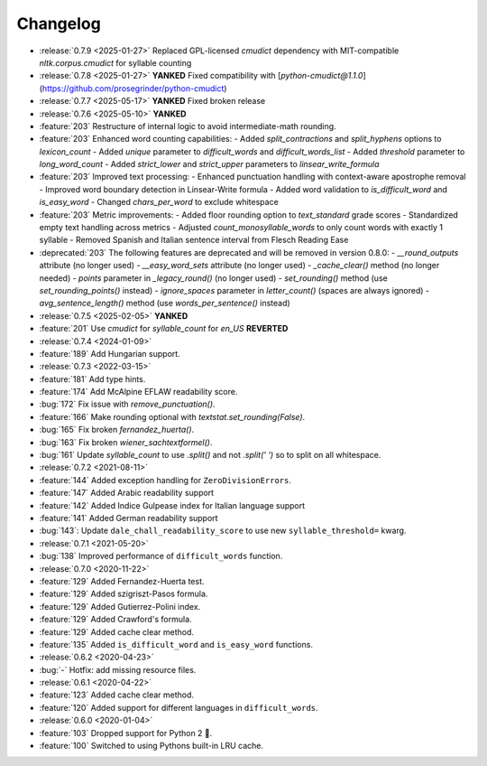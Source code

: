 =========
Changelog
=========

- :release:`0.7.9 <2025-01-27>` Replaced GPL-licensed `cmudict` dependency with MIT-compatible `nltk.corpus.cmudict` for syllable counting
- :release:`0.7.8 <2025-01-27>` **YANKED** Fixed compatibility with [`python-cmudict@1.1.0`](https://github.com/prosegrinder/python-cmudict) 
- :release:`0.7.7 <2025-05-17>` **YANKED** Fixed broken release 
- :release:`0.7.6 <2025-05-10>` **YANKED**
- :feature:`203` Restructure of internal logic to avoid intermediate-math rounding.
- :feature:`203` Enhanced word counting capabilities:
  - Added `split_contractions` and `split_hyphens` options to `lexicon_count`
  - Added `unique` parameter to `difficult_words` and `difficult_words_list`
  - Added `threshold` parameter to `long_word_count`
  - Added `strict_lower` and `strict_upper` parameters to `linsear_write_formula`
- :feature:`203` Improved text processing:
  - Enhanced punctuation handling with context-aware apostrophe removal
  - Improved word boundary detection in Linsear-Write formula
  - Added word validation to `is_difficult_word` and `is_easy_word`
  - Changed `chars_per_word` to exclude whitespace
- :feature:`203` Metric improvements:
  - Added floor rounding option to `text_standard` grade scores
  - Standardized empty text handling across metrics
  - Adjusted `count_monosyllable_words` to only count words with exactly 1 syllable
  - Removed Spanish and Italian sentence interval from Flesch Reading Ease
- :deprecated:`203` The following features are deprecated and will be removed in version 0.8.0:
  - `__round_outputs` attribute (no longer used)
  - `__easy_word_sets` attribute (no longer used)
  - `_cache_clear()` method (no longer needed)
  - `points` parameter in `_legacy_round()` (no longer used)
  - `set_rounding()` method (use `set_rounding_points()` instead)
  - `ignore_spaces` parameter in `letter_count()` (spaces are always ignored)
  - `avg_sentence_length()` method (use `words_per_sentence()` instead)
- :release:`0.7.5 <2025-02-05>` **YANKED**
- :feature:`201` Use `cmudict` for `syllable_count` for *en_US* **REVERTED**
- :release:`0.7.4 <2024-01-09>`
- :feature:`189` Add Hungarian support.
- :release:`0.7.3 <2022-03-15>`
- :feature:`181` Add type hints.
- :feature:`174` Add McAlpine EFLAW readability score.
- :bug:`172` Fix issue with `remove_punctuation()`.
- :feature:`166` Make rounding optional with `textstat.set_rounding(False)`.
- :bug:`165` Fix broken `fernandez_huerta()`.
- :bug:`163` Fix broken `wiener_sachtextformel()`.
- :bug:`161` Update `syllable_count` to use `.split()` and not `.split(' ')` so to split on all whitespace.
- :release:`0.7.2 <2021-08-11>`
- :feature:`144` Added exception handling for ``ZeroDivisionErrors``.
- :feature:`147` Added Arabic readability support
- :feature:`142` Added Indice Gulpease index for Italian language support
- :feature:`141` Added German readability support
- :bug:`143`: Update ``dale_chall_readability_score`` to use new ``syllable_threshold=`` kwarg.
- :release:`0.7.1 <2021-05-20>`
- :bug:`138` Improved performance of ``difficult_words`` function.
- :release:`0.7.0 <2020-11-22>`
- :feature:`129` Added Fernandez-Huerta test.
- :feature:`129` Added szigriszt-Pasos formula.
- :feature:`129` Added Gutierrez-Polini index.
- :feature:`129` Added Crawford's formula.
- :feature:`129` Added cache clear method.
- :feature:`135` Added ``is_difficult_word`` and ``is_easy_word`` functions.
- :release:`0.6.2 <2020-04-23>`
- :bug:`-` Hotfix: add missing resource files.
- :release:`0.6.1 <2020-04-22>`
- :feature:`123` Added cache clear method.
- :feature:`120` Added support for different languages in ``difficult_words``.
- :release:`0.6.0 <2020-01-04>`
- :feature:`103` Dropped support for Python 2 🎉.
- :feature:`100` Switched to using Pythons built-in LRU cache.
